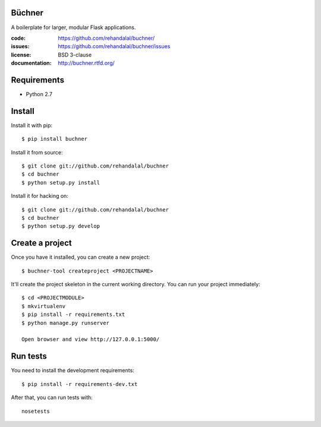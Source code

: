 Büchner
=======

A boilerplate for larger, modular Flask applications.

:code:          https://github.com/rehandalal/buchner/
:issues:        https://github.com/rehandalal/buchner/issues
:license:       BSD 3-clause
:documentation: http://buchner.rtfd.org/


Requirements
============

* Python 2.7


Install
=======

Install it with pip::

    $ pip install buchner


Install it from source::

    $ git clone git://github.com/rehandalal/buchner
    $ cd buchner
    $ python setup.py install


Install it for hacking on::

    $ git clone git://github.com/rehandalal/buchner
    $ cd buchner
    $ python setup.py develop


Create a project
================

Once you have it installed, you can create a new project::

    $ buchner-tool createproject <PROJECTNAME>


It'll create the project skeleton in the current working directory. You
can run your project immediately::

    $ cd <PROJECTMODULE>
    $ mkvirtualenv
    $ pip install -r requirements.txt
    $ python manage.py runserver

    Open browser and view http://127.0.0.1:5000/


Run tests
=========

You need to install the development requirements::

    $ pip install -r requirements-dev.txt


After that, you can run tests with::

    nosetests
